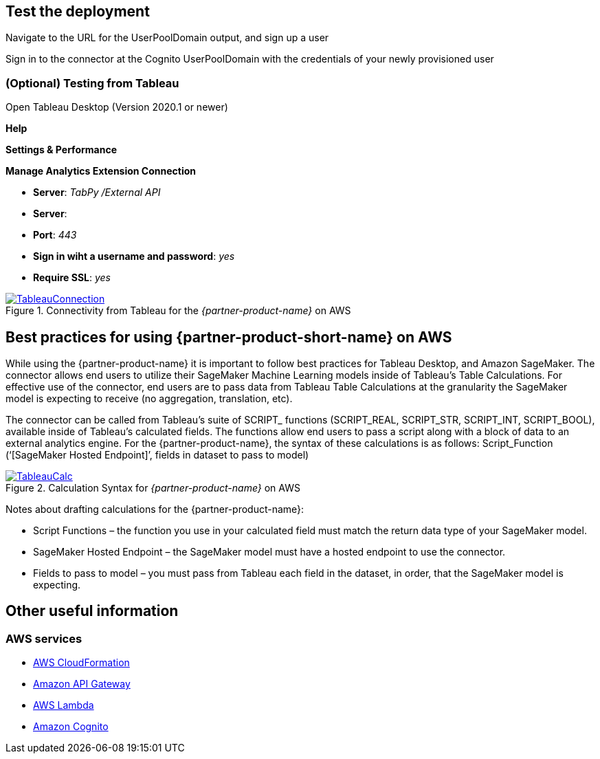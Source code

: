 == Test the deployment
Navigate to the URL for the UserPoolDomain output, and sign up a user

Sign in to the connector at the Cognito UserPoolDomain with the credentials of your newly provisioned user

=== (Optional) Testing from Tableau

Open Tableau Desktop (Version 2020.1 or newer)

*Help*

*Settings & Performance*

*Manage Analytics Extension Connection*

 - *Server*: _TabPy /External API_
 - *Server*: 
 - *Port*: _443_
 - *Sign in wiht a username and password*: _yes_
 - *Require SSL*: _yes_

[#tableau1]
.Connectivity from Tableau for the _{partner-product-name}_ on AWS
[link=images/tableau_connection.png]
image::../images/tableau_connection.png[TableauConnection]

== Best practices for using {partner-product-short-name} on AWS

While using the {partner-product-name} it is important to follow best practices for Tableau Desktop, and Amazon SageMaker. The connector allows end users to utilize their SageMaker Machine Learning models inside of Tableau’s Table Calculations. For effective use of the connector, end users are to pass data from Tableau Table Calculations at the granularity the SageMaker model is expecting to receive (no aggregation, translation, etc).

The connector can be called from Tableau’s suite of SCRIPT_ functions (SCRIPT_REAL, SCRIPT_STR, SCRIPT_INT, SCRIPT_BOOL), available inside of Tableau’s calculated fields. The functions allow end users to pass a script along with a block of data to an external analytics engine. For the {partner-product-name}, the syntax of these calculations is as follows: Script_Function (‘[SageMaker Hosted Endpoint]’, fields in dataset to pass to model)

[#tableau2]
.Calculation Syntax for _{partner-product-name}_ on AWS
[link=images/tableau_calculations.png]
image::../images/tableau_calculations.png[TableauCalc]

Notes about drafting calculations for the {partner-product-name}:

* Script Functions – the function you use in your calculated field must match the return data type of your SageMaker model.
* SageMaker Hosted Endpoint – the SageMaker model must have a hosted endpoint to use the connector.
* Fields to pass to model – you must pass from Tableau each field in the dataset, in order, that the SageMaker model is expecting.

== Other useful information
=== AWS services
* http://aws.amazon.com/documentation/cloudformation/[AWS CloudFormation]
* https://docs.aws.amazon.com/apigateway/[Amazon API Gateway]
* https://docs.aws.amazon.com/lambda/[AWS Lambda]
* https://docs.aws.amazon.com/cognito/[Amazon Cognito]